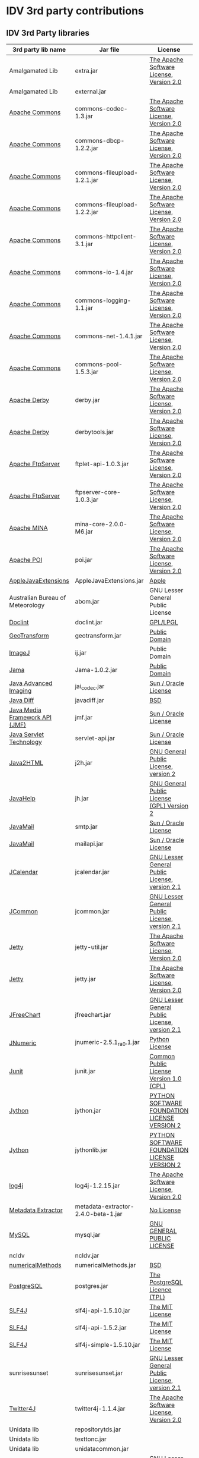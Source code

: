 * IDV 3rd party contributions

** IDV 3rd Party libraries

|----------------------------------+-------------------------------------+------------------------------------------------+----------------------------------------------------------------------|
| 3rd party lib name               | Jar file                            | License                                        | Notes                                                                |
|----------------------------------+-------------------------------------+------------------------------------------------+----------------------------------------------------------------------|
| Amalgamated Lib                  | extra.jar                           | [[http://commons.apache.org/license.html][The Apache Software License, Version 2.0]]       | Has libs from NOAA, Apache, Unidata.                                 |
| Amalgamated Lib                  | external.jar                        |                                                | Dynamically generated jar of jar.                                    |
| [[http://commons.apache.org/][Apache Commons]]                   | commons-codec-1.3.jar               | [[http://commons.apache.org/license.html][The Apache Software License, Version 2.0]]       |                                                                      |
| [[http://commons.apache.org/][Apache Commons]]                   | commons-dbcp-1.2.2.jar              | [[http://commons.apache.org/license.html][The Apache Software License, Version 2.0]]       |                                                                      |
| [[http://commons.apache.org/][Apache Commons]]                   | commons-fileupload-1.2.1.jar        | [[http://commons.apache.org/license.html][The Apache Software License, Version 2.0]]       |                                                                      |
| [[http://commons.apache.org/][Apache Commons]]                   | commons-fileupload-1.2.2.jar        | [[http://commons.apache.org/license.html][The Apache Software License, Version 2.0]]       |                                                                      |
| [[http://commons.apache.org/][Apache Commons]]                   | commons-httpclient-3.1.jar          | [[http://commons.apache.org/license.html][The Apache Software License, Version 2.0]]       |                                                                      |
| [[http://commons.apache.org/][Apache Commons]]                   | commons-io-1.4.jar                  | [[http://commons.apache.org/license.html][The Apache Software License, Version 2.0]]       |                                                                      |
| [[http://commons.apache.org/][Apache Commons]]                   | commons-logging-1.1.jar             | [[http://commons.apache.org/license.html][The Apache Software License, Version 2.0]]       |                                                                      |
| [[http://commons.apache.org/][Apache Commons]]                   | commons-net-1.4.1.jar               | [[http://commons.apache.org/license.html][The Apache Software License, Version 2.0]]       |                                                                      |
| [[http://commons.apache.org/][Apache Commons]]                   | commons-pool-1.5.3.jar              | [[http://commons.apache.org/license.html][The Apache Software License, Version 2.0]]       |                                                                      |
| [[http://db.apache.org/derby/][Apache Derby]]                     | derby.jar                           | [[http://commons.apache.org/license.html][The Apache Software License, Version 2.0]]       | Jar could possibly be removed?                                       |
| [[http://db.apache.org/derby/][Apache Derby]]                     | derbytools.jar                      | [[http://commons.apache.org/license.html][The Apache Software License, Version 2.0]]       | Jar could possibly be removed?                                       |
| [[http://mina.apache.org/ftpserver/ftplet.html][Apache FtpServer]]                 | ftplet-api-1.0.3.jar                | [[http://commons.apache.org/license.html][The Apache Software License, Version 2.0]]       |                                                                      |
| [[http://mina.apache.org/ftpserver/ftplet.html][Apache FtpServer]]                 | ftpserver-core-1.0.3.jar            | [[http://commons.apache.org/license.html][The Apache Software License, Version 2.0]]       |                                                                      |
| [[http://mina.apache.org/][Apache MINA]]                      | mina-core-2.0.0-M6.jar              | [[http://commons.apache.org/license.html][The Apache Software License, Version 2.0]]       |                                                                      |
| [[http://poi.apache.org/][Apache POI]]                       | poi.jar                             | [[http://commons.apache.org/license.html][The Apache Software License, Version 2.0]]       |                                                                      |
| [[http://developer.apple.com/library/mac/#samplecode/AppleJavaExtensions/Introduction/Intro.html][AppleJavaExtensions]]              | AppleJavaExtensions.jar             | [[http://developer.apple.com/library/mac/#samplecode/AppleJavaExtensions/Introduction/Intro.html][Apple]]                                          | [[http://developer.apple.com/library/mac/#samplecode/AppleJavaExtensions/Introduction/Intro.html][Jar should be redistributable]]                                        |
| Australian Bureau of Meteorology | abom.jar                            | GNU Lesser General Public License              | No version mentioned on LGPL                                         |
| [[http://www.jfind.com/listings/1028.shtml][Doclint]]                          | doclint.jar                         | [[http://www.jfind.com/listings/1028.shtml][GPL/LPGL]]                                       |                                                                      |
| [[http://www.ai.sri.com/geotransform/index.html][GeoTransform]]                     | geotransform.jar                    | [[http://www.ai.sri.com/geotransform/license.html][Public Domain]]                                  |                                                                      |
| [[http://rsb.info.nih.gov/ij/][ImageJ]]                           | ij.jar                              | Public Domain                                  |                                                                      |
| [[http://math.nist.gov/javanumerics/jama/][Jama]]                             | Jama-1.0.2.jar                      | [[http://wordhoard.northwestern.edu/userman/thirdparty/jama.html][Public Domain]]                                  |                                                                      |
| [[http://java.sun.com/javase/technologies/desktop/media/][Java Advanced Imaging]]            | jai_codec.jar                       | [[http://download.java.net/media/jai/builds/release/1_1_3/LICENSE-jai.txt][Sun / Oracle License]]                           | [[http://download.java.net/media/jai/builds/release/1_1_3/DISTRIBUTIONREADME-jai.txt][Jar should be redistributable]]                                        |
| [[http://mvnrepository.com/artifact/org.incava/java-diff/1.1][Java Diff]]                        | javadiff.jar                        | [[http://www.opensource.org/licenses/bsd-license.php][BSD]]                                            |                                                                      |
| [[http://www.oracle.com/technetwork/java/javase/tech/index-jsp-140239.html][Java Media Framework API (JMF)]]   | jmf.jar                             | [[http://www.oracle.com/technetwork/java/javase/license-135825.html][Sun / Oracle License]]                           | [[http://www.oracle.com/technetwork/java/javase/license-135825.html#SUPPLE][Jar should be redistributable]]                                        |
| [[http://www.oracle.com/technetwork/java/javaee/servlet/index.html][Java Servlet Technology]]          | servlet-api.jar                     | [[http://goo.gl/W0vRM][Sun / Oracle License]]                           |                                                                      |
| [[http://www.java2html.com/][Java2HTML]]                        | j2h.jar                             | [[http://www.gnu.org/licenses/gpl-2.0.html][GNU General Public License, version 2]]          | Don recommends removal as well as related ant targets from build.xml |
| [[http://javahelp.java.net/][JavaHelp]]                         | jh.jar                              | [[http://javahelp.java.net/license.txt][GNU General Public License (GPL) Version 2]]     | [[http://forums.oracle.com/forums/thread.jspa?threadID=2191352][More info]]                                                            |
| [[http://www.oracle.com/technetwork/java/javamail/index.html][JavaMail]]                         | smtp.jar                            | [[http://www.oracle.com/technetwork/java/javamail-1-4-spec-license-150200.txt][Sun / Oracle License]]                           |                                                                      |
| [[http://www.oracle.com/technetwork/java/javamail/index.html][JavaMail]]                         | mailapi.jar                         | [[http://www.oracle.com/technetwork/java/javamail-1-4-spec-license-150200.txt][Sun / Oracle License]]                           | [[http://www.oracle.com/technetwork/java/faq-135477.html#free][Jar should be redistributable]]                                        |
| [[http://www.toedter.com/en/jcalendar/][JCalendar]]                        | jcalendar.jar                       | [[http://www.gnu.org/licenses/lgpl-2.1.html][GNU Lesser General Public License, version 2.1]] | https://github.com/luuuis/jcalendar                                  |
| [[http://www.jfree.org/jcommon/][JCommon]]                          | jcommon.jar                         | [[http://www.gnu.org/licenses/lgpl-2.1.html][GNU Lesser General Public License, version 2.1]] |                                                                      |
| [[http://jetty.codehaus.org/jetty/][Jetty]]                            | jetty-util.jar                      | [[http://commons.apache.org/license.html][The Apache Software License, Version 2.0]]       | Jar could possibly be removed?                                       |
| [[http://jetty.codehaus.org/jetty/][Jetty]]                            | jetty.jar                           | [[http://commons.apache.org/license.html][The Apache Software License, Version 2.0]]       | Jar could possibly be removed?                                       |
| [[http://www.jfree.org/jfreechart/][JFreeChart]]                       | jfreechart.jar                      | [[http://www.gnu.org/licenses/lgpl-2.1.html][GNU Lesser General Public License, version 2.1]] |                                                                      |
| [[http://jnumerical.sourceforge.net/][JNumeric]]                         | jnumeric-2.5.1_ra0.1.jar            | [[http://www.python.org/download/releases/2.4.2/license/][Python License]]                                 | Does not specify version                                             |
| [[http://www.junit.org/][Junit]]                            | junit.jar                           | [[http://www.opensource.org/licenses/cpl1.0.php][Common Public License Version 1.0 (CPL)]]        |                                                                      |
| [[http://www.jython.org/][Jython]]                           | jython.jar                          | [[http://www.jython.org/license.html][PYTHON SOFTWARE FOUNDATION LICENSE VERSION 2]]   |                                                                      |
| [[http://www.jython.org/][Jython]]                           | jythonlib.jar                       | [[http://www.jython.org/license.html][PYTHON SOFTWARE FOUNDATION LICENSE VERSION 2]]   |                                                                      |
| [[http://logging.apache.org/log4j/1.2/][log4j]]                            | log4j-1.2.15.jar                    | [[http://commons.apache.org/license.html][The Apache Software License, Version 2.0]]       |                                                                      |
| [[http://www.drewnoakes.com/code/exif/][Metadata Extractor]]               | metadata-extractor-2.4.0-beta-1.jar | [[http://www.drewnoakes.com/code/exif/][No License]]                                     |                                                                      |
| [[http://www.mysql.com/][MySQL]]                            | mysql.jar                           | [[http://www.gnu.org/licenses/gpl.html][GNU GENERAL PUBLIC LICENSE]]                     | Jar could possibly be removed? [[http://www.mysql.com/about/legal/licensing/oem/][GPL but not viral, hopefully]]          |
| ncIdv                            | ncIdv.jar                           |                                                | Unidata Internal                                                     |
| [[http://www3.math.tu-berlin.de/jtem/numericalMethods/][numericalMethods]]                 | numericalMethods.jar                | [[http://www.opensource.org/licenses/bsd-license.php][BSD]]                                            |                                                                      |
| [[http://www.postgresql.org/][PostgreSQL]]                       | postgres.jar                        | [[http://www.python.org/download/releases/2.4.2/license/][The PostgreSQL Licence (TPL)]]                   | Jar could possibly be removed?                                       |
| [[http://www.slf4j.org/][SLF4J]]                            | slf4j-api-1.5.10.jar                | [[http://www.opensource.org/licenses/mit-license.php][The MIT License]]                                |                                                                      |
| [[http://www.slf4j.org/][SLF4J]]                            | slf4j-api-1.5.2.jar                 | [[http://www.opensource.org/licenses/mit-license.php][The MIT License]]                                |                                                                      |
| [[http://www.slf4j.org/][SLF4J]]                            | slf4j-simple-1.5.10.jar             | [[http://www.opensource.org/licenses/mit-license.php][The MIT License]]                                |                                                                      |
| sunrisesunset                    | sunrisesunset.jar                   | [[http://www.gnu.org/licenses/lgpl-2.1.html][GNU Lesser General Public License, version 2.1]] |                                                                      |
| [[http://twitter4j.org/en/index.html][Twitter4J]]                        | twitter4j-1.1.4.jar                 | [[http://commons.apache.org/license.html][The Apache Software License, Version 2.0]]       | Jar could possibly be removed?                                       |
| Unidata lib                      | repositorytds.jar                   |                                                | Unidata Internal                                                     |
| Unidata lib                      | texttonc.jar                        |                                                | Unidata Internal                                                     |
| Unidata lib                      | unidatacommon.jar                   |                                                | Unidata Internal                                                     |
| [[http://www.ssec.wisc.edu/~billh/visad.html][VisAD]]                            | visad.jar                           | [[http://www.gnu.org/licenses/lgpl-2.1.html][GNU Lesser General Public License, version 2.1]] |                                                                      |
| XML Lib (Apache Avalon??)        | render.jar                          | [[http://commons.apache.org/license.html][The Apache Software License, Version 2.0]]       |                                                                      |
|----------------------------------+-------------------------------------+------------------------------------------------+----------------------------------------------------------------------|

** IDV images

We use some icons from the FAMFAMFAM icon set: http://www.famfamfam.com/lab/icons/silk/
